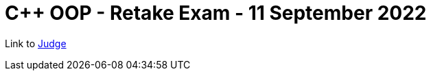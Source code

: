 = C++ OOP - Retake Exam - 11 September 2022

Link to https://judge.softuni.org/Contests/3598/CPlusPlus-OOP-Retake-Exam-11-September-2022[Judge]
